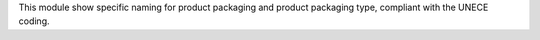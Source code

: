 This module show specific naming for product packaging and product packaging type,
compliant with the UNECE coding.
